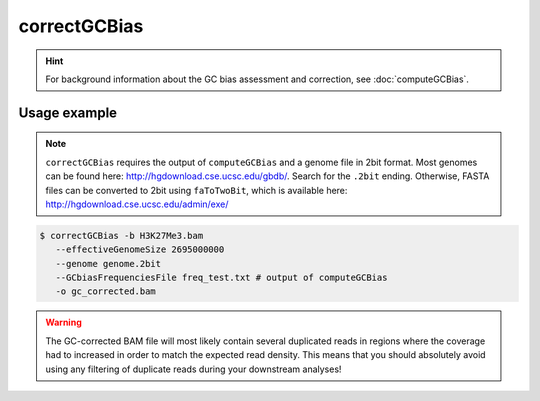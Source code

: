 correctGCBias
=============

.. hint:: For background information about the GC bias assessment and correction, see :doc:`computeGCBias`.

.. argparse::
   :ref: deeptools.correctGCBias.parse_arguments
   :prog: correctGCBias

   
Usage example
^^^^^^^^^^^^^^

.. note:: ``correctGCBias`` requires the output of ``computeGCBias`` and a genome file in 2bit format. Most genomes can be found here: http://hgdownload.cse.ucsc.edu/gbdb/. Search for the ``.2bit`` ending. Otherwise, FASTA files can be converted to 2bit using ``faToTwoBit``, which is available here: http://hgdownload.cse.ucsc.edu/admin/exe/

.. code:: bash
	
   $ correctGCBias -b H3K27Me3.bam  
      --effectiveGenomeSize 2695000000 
      --genome genome.2bit  
      --GCbiasFrequenciesFile freq_test.txt # output of computeGCBias
      -o gc_corrected.bam

.. warning:: The GC-corrected BAM file will most likely contain several duplicated reads in regions where the coverage had to increased in order to match the expected read density. This means that you should absolutely avoid using any filtering of duplicate reads during your downstream analyses!
